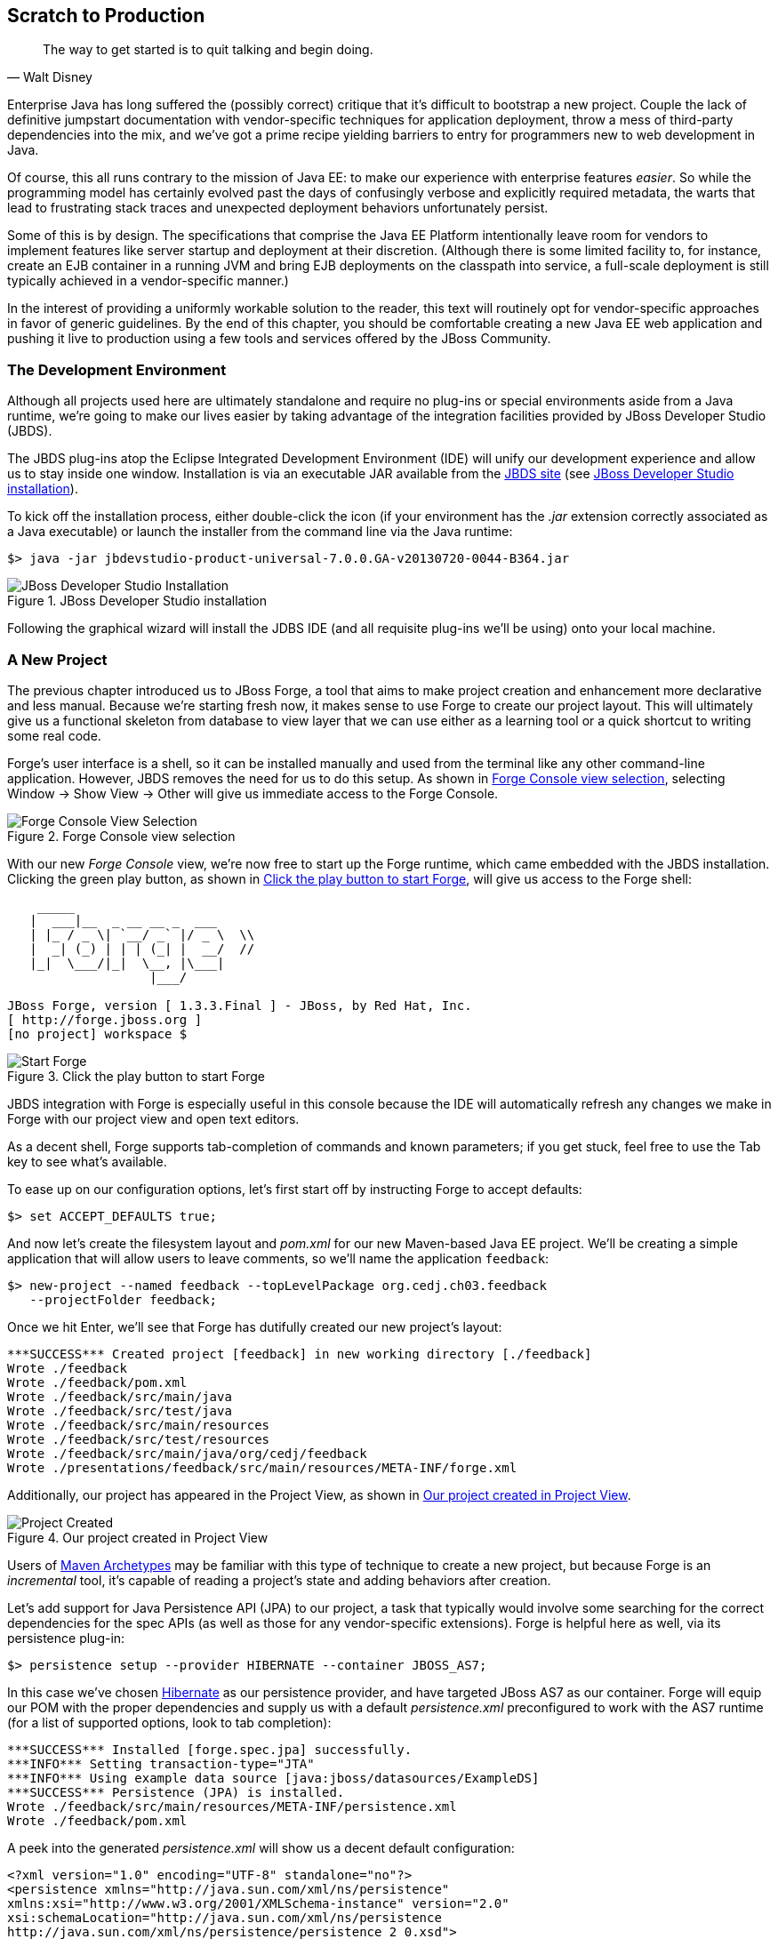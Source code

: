 == Scratch to Production

[quote, Walt Disney]
____
The way to get started is to quit talking and begin doing.
____

((("development process", id="ix_ch03-asciidoc0", range="startofrange")))Enterprise Java has long suffered the (possibly correct) critique that it's difficult to bootstrap a new project.  Couple the lack of definitive jumpstart documentation with vendor-specific techniques for application deployment, throw a mess of third-party dependencies into the mix, and we've got a prime recipe yielding barriers to entry for programmers new to web development in Java.

Of course, this all runs contrary to the mission of Java EE: to make our experience with enterprise features _easier_.  So while the programming model has certainly evolved past the days of confusingly verbose and explicitly required metadata, the warts that lead to frustrating stack traces and unexpected deployment behaviors unfortunately persist.

Some of this is by design.  The specifications that comprise the Java EE Platform intentionally leave room for vendors to implement features like server startup and deployment at their discretion. (Although there is some limited facility to, for instance, create an EJB container in a running JVM and bring EJB deployments on the classpath into service, a full-scale deployment is still typically achieved in a vendor-specific manner.)

In the interest of providing a uniformly workable solution to the reader, this text will routinely opt for vendor-specific approaches in favor of generic guidelines.  By the end of this chapter, you should be comfortable creating a new Java EE web application and pushing it live to production using a few tools and services offered by the JBoss pass:[<phrase role='keep-together'>Community.</phrase>]

=== The Development Environment

((("development process","environment for")))Although all projects used here are ultimately standalone and require no plug-ins or special environments aside from a Java runtime, we're going to make our lives easier by taking advantage of the integration facilities provided((("JBoss Developer Studio (JBDS)"))) by JBoss Developer Studio (JBDS).

The JBDS plug-ins ((("Eclipse IDE")))atop the Eclipse Integrated Development Environment (IDE) will unify our development experience and allow us to stay inside one window.  Installation is via an executable JAR available from the http://bit.ly/MAzyup[JBDS site] (see <<Figure3-1>>).

To kick off the installation process, either double-click the icon (if your environment has the _.jar_ extension correctly associated as a Java executable) or launch the installer from the command line via the Java runtime:

----
$> java -jar jbdevstudio-product-universal-7.0.0.GA-v20130720-0044-B364.jar
----

.JBoss Developer Studio installation
[[Figure3-1]]
image::images/cedj_04in01.png["JBoss Developer Studio Installation"]

Following the graphical wizard will install the JDBS IDE (and all requisite plug-ins we'll be using) onto your local machine.

=== A New Project

((("development process","projects, creating", id="ix_ch03-asciidoc1", range="startofrange")))((("JBoss Forge","projects, creating", id="ix_ch03-asciidoc2", range="startofrange")))((("projects, creating", id="ix_ch03-asciidoc3", range="startofrange")))The previous chapter introduced us to JBoss Forge, a tool that aims to make project creation and enhancement more declarative and less manual.  Because we're starting fresh now, it makes sense to use Forge to create our project layout.  This will ultimately give us a functional skeleton from database to view layer that we can use either as a learning tool or a quick shortcut to writing some real code.

Forge's user interface is a shell, so it can be installed manually and used from the terminal like any other command-line application.  However, JBDS removes the need for us to do this setup.  As shown in <<Figure3-2>>, selecting Window -> Show View -> Other will give us immediate access to the Forge Console.

.Forge Console view selection
[[Figure3-2]]
image::images/cedj_04in02.png["Forge Console View Selection"]

With our((("Forge Console view")))((("JBossForge"))) new _Forge Console_ view, we're now free to start up the Forge runtime, which came embedded with the JBDS installation.  Clicking the green play button, as shown in <<Figure3-3>>, will give us access to the Forge shell:

----
    _____                    
   |  ___|__  _ __ __ _  ___ 
   | |_ / _ \| `__/ _` |/ _ \  \\
   |  _| (_) | | | (_| |  __/  //
   |_|  \___/|_|  \__, |\___| 
                   |___/      

JBoss Forge, version [ 1.3.3.Final ] - JBoss, by Red Hat, Inc. 
[ http://forge.jboss.org ]
[no project] workspace $ 
----

.Click the play button to start Forge
[[Figure3-3]]
image::images/cedj_04in03.png["Start Forge"]

JBDS integration with Forge is especially useful in this console because the IDE will automatically refresh any changes we make in Forge with our project view and open text editors.

As a decent shell, Forge supports tab-completion of commands and known parameters; if you get stuck, feel free to use the Tab key to see what's available.

To ease up on our configuration options, let's first start off by instructing Forge to accept defaults:

----
$> set ACCEPT_DEFAULTS true;
----

And now let's create the filesystem layout and _pom.xml_ for our new Maven-based Java EE project.  We'll be creating a simple application that will allow users to leave comments, so we'll name the application `feedback`:

----
$> new-project --named feedback --topLevelPackage org.cedj.ch03.feedback 
   --projectFolder feedback;
----

Once we hit Enter, we'll see that Forge has dutifully created our new project's layout:

----
***SUCCESS*** Created project [feedback] in new working directory [./feedback]
Wrote ./feedback
Wrote ./feedback/pom.xml
Wrote ./feedback/src/main/java
Wrote ./feedback/src/test/java
Wrote ./feedback/src/main/resources
Wrote ./feedback/src/test/resources
Wrote ./feedback/src/main/java/org/cedj/feedback
Wrote ./presentations/feedback/src/main/resources/META-INF/forge.xml
----

Additionally, our project has appeared in the Project View, as shown in <<Figure3-4>>.

.Our project created in Project View
[[Figure3-4]]
image::images/cedj_04in04.png["Project Created"]

Users of http://bit.ly/MABuTN[Maven Archetypes] may be familiar with this type of technique to create a new project, but because Forge is an _incremental_ tool, it's capable of reading a project's state and adding behaviors after creation.

Let's add ((("Java Persistence API")))support for Java Persistence API (JPA) to our project, a task that typically would involve some searching for the correct dependencies for the spec APIs (as well as those for any vendor-specific extensions).  Forge is helpful here as well, via its +persistence+ plug-in:

----
$> persistence setup --provider HIBERNATE --container JBOSS_AS7;
----

In this case we've chosen http://www.hibernate.org/[Hibernate] as our persistence provider, and have targeted JBoss AS7 as our container.  Forge will equip our POM with the proper dependencies and supply us with a default _persistence.xml_ preconfigured to work with the AS7 runtime (for a list of supported options, look to tab completion):

----
***SUCCESS*** Installed [forge.spec.jpa] successfully.
***INFO*** Setting transaction-type="JTA"
***INFO*** Using example data source [java:jboss/datasources/ExampleDS]
***SUCCESS*** Persistence (JPA) is installed.
Wrote ./feedback/src/main/resources/META-INF/persistence.xml
Wrote ./feedback/pom.xml
----

A peek into the generated _persistence.xml_ will show us a decent default configuration:

[source,xml]
----
<?xml version="1.0" encoding="UTF-8" standalone="no"?>
<persistence xmlns="http://java.sun.com/xml/ns/persistence" 
xmlns:xsi="http://www.w3.org/2001/XMLSchema-instance" version="2.0"
xsi:schemaLocation="http://java.sun.com/xml/ns/persistence 
http://java.sun.com/xml/ns/persistence/persistence_2_0.xsd">
  <persistence-unit name="forge-default" transaction-type="JTA">
    <description>Forge Persistence Unit</description>
    <provider>org.hibernate.ejb.HibernatePersistence</provider>
    <jta-data-source>java:jboss/datasources/ExampleDS</jta-data-source>
    <exclude-unlisted-classes>false</exclude-unlisted-classes>
    <properties>
      <property name="hibernate.hbm2ddl.auto" value="create-drop"/>
      <property name="hibernate.show_sql" value="true"/>
      <property name="hibernate.format_sql" value="true"/>
      <property name="hibernate.transaction.flush_before_completion" 
                      value="true"/>
    </properties>
  </persistence-unit>
</persistence>
----

Let's make one tweak; the property +hibernate.hbm2ddl.auto+ is set to automatically drop the database tables such that they can't be reused across deployments.  Though this might be handy in development to ensure we're always coding from a clean slate, we'd actually like to use some real persistence later on, so let's change that property to a value of +update+.

Java EE6 introduced((("Bean Validation Specification"))) the http://jcp.org/en/jsr/detail?id=303[Bean Validation Specification], which allows for validation constraints at the database, application, and view layers all with a single declaration.  Let's enable BV for our project, similar to how we put in place support for persistence:

----
$> validation setup --provider HIBERNATE_VALIDATOR
----

Once again we're given the appropriate dependencies in our POM, as well as a valid _validation.xml_ configuration file such that we don't have to apply any boilerplate XML on our own:

----
***SUCCESS*** Installed [forge.spec.validation] successfully.
Wrote ./feedback/src/main/resources/META-INF/validation.xml
Wrote ./feedback/pom.xml
----

The generated _validation.xml_ should be fine for our uses without any modification:

[source,xml]
----
<?xml version="1.0" encoding="UTF-8" standalone="no"?>
<validation-config xmlns="http://jboss.org/xml/ns/javax/validation/configuration" 
xmlns:xsi="http://www.w3.org/2001/XMLSchema-instance">
  <default-provider>org.hibernate.validator.HibernateValidator</default-provider>
  <message-interpolator>org.hibernate.validator.messageinterpolation.
   ResourceBundleMessageInterpolator</message-interpolator>
  <traversable-resolver>org.hibernate.validator.engine.resolver.
   DefaultTraversableResolver</traversable-resolver>
  <constraint-validator-factory>org.hibernate.validator.engine.
   ConstraintValidatorFactoryImpl</constraint-validator-factory>
</validation-config>
----

Now we're all set to add some entities to our project.  For the uninitiated, this will be our interface to accessing persistent (i.e., database-backed) data as an object.  For now we'll just create one simple bean to represent a database table, and we'll call it `FeedbackEntry`:

----
$> entity --named FeedbackEntry;
----

Forge will create a new Java class for us, adding the proper +@Entity+ annotation, an ID field to represent our primary key, a version field for optimistic locking, and stubbed-out methods for the value-based +equals(Object)+ and +hashCode()+:

[source,java]
----
package org.cedj.feedback.model;

import javax.persistence.Entity;
import java.io.Serializable;
import javax.persistence.Id;
import javax.persistence.GeneratedValue;
import javax.persistence.GenerationType;
import javax.persistence.Column;
import javax.persistence.Version;
import java.lang.Override;

@Entity
public class FeedbackEntry implements Serializable
{

   @Id
   private @GeneratedValue(strategy = GenerationType.AUTO)
   @Column(name = "id", updatable = false, nullable = false)
   Long id = null;
   @Version
   private @Column(name = "version")
   int version = 0;

   public Long getId()
   {
      return this.id;
   }

   public void setId(final Long id)
   {
      this.id = id;
   }

   public int getVersion()
   {
      return this.version;
   }

   public void setVersion(final int version)
   {
      this.version = version;
   }

   public String toString()
   {
      String result = "";
      if (id != null)
         result += id;
      return result;
   }

   @Override
   public boolean equals(Object that)
   {
      if (this == that)
      {
         return true;
      }
      if (that == null)
      {
         return false;
      }
      if (getClass() != that.getClass())
      {
         return false;
      }
      if (id != null)
      {
         return id.equals(((FeedbackEntry) that).id);
      }
      return super.equals(that);
   }

   @Override
   public int hashCode()
   {
      if (id != null)
      {
         return id.hashCode();
      }
      return super.hashCode();
   }
}
----

Our +FeedbackEntry+ entity should be capable of recording feedback for some user with a Twitter ID, so let's add fields to represent that data (as well as some validation constraints dictating that these cannot be +null+):

----
field string --named twitterHandle;
constraint NotNull --onProperty twitterHandle;
field string --named feedback;
constraint NotNull --onProperty feedback;
----

It's worth noting now that our Forge prompt reads that the current location is _inside_ our entity, because that's where we're currently working.  Forge's +ls+ command is handy for seeing the current state of our entity as we build:

----
[feedback] FeedbackEntry.java $ ls

[fields]
private::Long::id;                
private::String::feedback;         
private::String::twitterHandle;    
private::int::version;             

[methods]
public::equals(Object that)::boolean
public::getFeedback()::String
public::getId()::Long
public::getTwitterHandle()::String
public::getVersion()::int
public::hashCode()::int
public::setFeedback(final String feedback)::void
public::setId(final Long id)::void
public::setTwitterHandle(final String twitterHandle)::void
public::setVersion(final int version)::void
public::toString()::String
----

With our sole entity in place, it's time to let Forge generate a UI layer for us as a starting point for the view in our web application.  The +scaffold+ command makes short work of this:

----
$> scaffold setup 
***SUCCESS*** Installed [forge.maven.WebResourceFacet] successfully.
***SUCCESS*** Installed [forge.spec.ejb] successfully.
***SUCCESS*** Installed [forge.spec.cdi] successfully.
***SUCCESS*** Installed [forge.spec.servlet] successfully.
***SUCCESS*** Installed [forge.spec.jsf.api] successfully.
***SUCCESS*** Installed [faces] successfully.
Wrote ./feedback/src/main/webapp
Wrote ./feedback/pom.xml
Wrote ./feedback/src/main/webapp/WEB-INF/beans.xml
Wrote ./feedback/src/main/webapp/WEB-INF/faces-config.xml
Wrote ./feedback/src/main/webapp/favicon.ico
Wrote ./feedback/src/main/webapp/resources/scaffold/paginator.xhtml
Wrote ./feedback/src/main/webapp/resources/scaffold/pageTemplate.xhtml
Wrote ./feedback/src/main/webapp/index.html
Wrote ./feedback/src/main/webapp/index.xhtml
Wrote ./feedback/src/main/webapp/error.xhtml
Wrote ./feedback/src/main/webapp/resources/add.png
Wrote ./feedback/src/main/webapp/resources/bootstrap.css
Wrote ./feedback/src/main/webapp/resources/false.png
Wrote ./feedback/src/main/webapp/resources/favicon.ico
Wrote ./feedback/src/main/webapp/resources/forge-logo.png
Wrote ./feedback/src/main/webapp/resources/forge-style.css
Wrote ./feedback/src/main/webapp/resources/remove.png
Wrote ./feedback/src/main/webapp/resources/search.png
Wrote ./feedback/src/main/webapp/resources/true.png
Wrote ./feedback/src/main/webapp/WEB-INF/web.xml
----

As shown ((("CRUD","interface")))by the somewhat lengthy output, we're now equipped with a _src/main/webapp_ folder laid out with a nice starting point from which we can build our own UI.  With just one more command, we can generate a CRUD (Create, Read, Update, Delete) interface to our entities:

----
$> scaffold from-entity org.cedj.feedback.model.*;
***INFO*** Using currently installed scaffold [faces]
***SUCCESS*** Generated UI for [org.cedj.feedback.model.FeedbackEntry]
Wrote ./feedback/src/main/java/org/cedj/feedback/view/FeedbackEntryBean.java
Wrote ./feedback/src/main/webapp/feedbackEntry/create.xhtml
Wrote ./feedback/src/main/webapp/feedbackEntry/view.xhtml
Wrote ./feedback/src/main/webapp/feedbackEntry/search.xhtml
Wrote ./feedback/src/main/webapp/resources/scaffold/pageTemplate.xhtml
Wrote ./feedback/src/main/java/org/cedj/feedback/view/ViewUtils.java
Wrote ./feedback/src/main/webapp/WEB-INF/classes/META-INF/forge.taglib.xml
Wrote ./feedback/src/main/java/org/cedj/feedback/model/FeedbackEntry.java
----

And ((("testable development")))that's enough for now; we've created the skeleton for a fully functional application.  Of course, the thematic element of this book is _testable development_, so it's best we throw in the facility to run some integration tests on our little application.(((range="endofrange", startref="ix_ch03-asciidoc3")))(((range="endofrange", startref="ix_ch03-asciidoc2")))(((range="endofrange", startref="ix_ch03-asciidoc1")))

=== Writing Our First Integration Test with Arquillian

((("Arquillian","writing integration tests", id="ix_ch03-asciidoc4", range="startofrange")))((("development process","integration tests", id="ix_ch03-asciidoc5", range="startofrange")))((("integration testing", id="ix_ch03-asciidoc6", range="startofrange")))We've mentioned before that Forge is based on a plug-in architecture; all commands we've used thus far are actually plug-ins called by the Forge runtime when we request them in the console.  Up to this point, we've used support that comes standard with the Forge distribution.  Now we'd like to add some tests, and we'll use the Arquillian Test Platform as both the programming model and the JUnit test runner.  The first order of business is to install the Arquillian plug-in into our Forge runtime, and we do this by way of the +forge install-plugin+ command:

----
$> forge install-plugin arquillian
Connecting to remote repository [https://raw.github.com/forge/plugin-repository/
master/repository.yaml]... connected!
***INFO*** Preparing to install plugin: arquillian
***INFO*** Checking out plugin source files to 
           [/tmp/forgetemp1365281623326595751/repo] via 'git'
***INFO*** Switching to branch/tag [refs/heads/1.0.2.Final]
***INFO*** Invoking build with underlying build system.
...
***INFO*** Installing plugin artifact.
***SUCCESS*** Installed from [https://github.com/forge/plugin-arquillian.git] 
              successfully.
----

This instructs Forge to connect to its plug-in repository, grab the latest version of the requested plug-in, build it from source, and install the binaries into the current runtime.  Because Forge is built on a modular class-loading architecture, we're able to load in plug-ins without the need to restart the process or concern ourselves with conflicting dependencies.

With the Arquillian plug-in installed, we now have access to the +arquillian+ command.  Let's instruct Forge to equip our POM with the dependencies needed to run Arquillian tests on the JBoss AS7 container:

----
$> arquillian setup --containerType REMOTE 
   --containerName JBOSS_AS_REMOTE_7.X --testframework
----

You'll be prompted for the versions of Arquillian, JUnit, and JBoss AS7 that you'd like to use, and the available options will expand over time as new versions are released.  These instructions have been tested with:

----
[org.jboss.arquillian:arquillian-bom:pom::1.1.1.Final]
[junit:junit:::4.11]
[org.jboss.as:jboss-as-arquillian-container-remote:::7.1.1.Final]
----

With the POM config changes out of the way, let's ask Forge to now create for us a jumping-off point from which we'll write our test:

----
$> arquillian create-test 
   --class org.cedj.ch03.feedback.model.FeedbackEntry.java
Picked up type <JavaResource>: org.cedj.feedback.model.FeedbackEntryTest
Wrote ./feedback/src/test/java/org/cedj/feedback/model/FeedbackEntryTest.java
----

The newly created +FeedbackEntryTest+ is technically an Arquillian test, but it really doesn't do too much for us.  After all, we can automate quite a bit, but in the end it's up to us to write our own business and test logic.  So let's replace the contents of this class with:

[source,java]
----
package org.cedj.feedback.model;

import java.io.File;
import javax.persistence.EntityManager;
import javax.persistence.PersistenceContext;
import org.jboss.arquillian.container.test.api.Deployment;
import org.jboss.arquillian.junit.Arquillian;
import org.jboss.shrinkwrap.api.ShrinkWrap;
import org.jboss.shrinkwrap.api.spec.WebArchive;
import org.junit.Assert;
import org.junit.Test;
import org.junit.runner.RunWith;

@RunWith(Arquillian.class)
public class FeedbackEntryTest {
    @PersistenceContext
    private EntityManager em;

    @Deployment
    public static WebArchive createDeployment() {
        return ShrinkWrap.createFromZipFile(WebArchive.class, new File(
                "target/feedback.war"));
    }

    @Test
    public void canFindFeedbackByUser() {
        final FeedbackEntry feedback = em.createQuery(
                "from " + FeedbackEntry.class.getSimpleName()
                        + " where twitterHandle='@ALRubinger'",
                FeedbackEntry.class).getSingleResult();
        Assert.assertNotNull(feedback);
    }

    @Test
    public void testIsDeployed() {
        Assert.assertNotNull(em);
    }
}
----

Before going forward, let's break down the anatomy of this test.

First, we'll note that there are no references in the +import+ statements to any particular application server or target container.  This is because Arquillian is designed to decouple the programming model of the test from the target runtime; any container that can handle the capabilities demanded by the test will work.  This keeps the portability goals of Java EE intact, moving the mechanics of startup and deployment to configuration elements.  In this case, the Arquillian runner will note that the JBoss AS7 container adaptor is available on the +classpath+ because it was defined in the POM when we ran the +setup+ command for the Arquillian Forge plug-in.

The next point of interest is the class-level annotation:

[source,java]
----
@RunWith(Arquillian.class)
----

+@RunWith+ is a standard JUnit construct that directs control to a specified test runner.  This is Arquillian's entry point; from here Arquillian can receive lifecycle events from JUnit and perform its own handling.  The benefit to this design decision is that Arquillian requires no special plug-ins or configuration on the part of the user.  Anything that is capable of launching a JUnit test--be it a Maven build, an Ant task, a manual command, or an IDE--can take advantage of Arquillian without any additional handling.  For instance, you can use JBDS and Eclipse to launch a full-scale integration test with Arquillian by right-clicking on the class and selecting Run As -> JUnit Test.

Next up is the class declaration:

[source,java]
----
public class FeedbackEntryTest {...}
----

The important bit here is what's _not_ required.  Because of the Arquillian JUnit Test Runner, you're free to use whatever class hierarchy you'd like, and there's no need to extend a base support class.  This keeps Arquillian tests in line with the POJO programming model originally introduced in Java EE5.

Another feature of Arquillian is its capability to provide services like injection to the test.  Here we're going to interact with persistent storage via the JPA +EntityManager+:

[source,java]
----
    @PersistenceContext
    private EntityManager em;
----

The +EntityManager+ is typically used by server-side business components like EJBs or CDI beans, but because this test is going to run _inside_ the container as part of a deployment, we'll be able to interact with it directly.  

Because Arquillian aims to follow the standards set forth by Java EE, instead of requiring the user to do a lookup or manual creation of the +EntityManager+, we'll be able to receive an instance by requesting injection via use of the +@PersistenceContext+ annotation.

The final important fixture of the Arquillian test anatomy is the +@Deployment+ method:

[source,java]
----
  @Deployment
    public static WebArchive createDeployment() {
        return ShrinkWrap.createFromZipFile(WebArchive.class, new File(
                "target/feedback.war"));
    }
----

Because ((("Enterprise Application Archives (EARs)")))((("Java Archives (JARs)")))((("Web Archives (WARs)")))Java EE application servers work off deployments like _Web Archives_ (WARs), _Java Archives_ (JARs), or _Enterprise Archives_ (EARs), we need to instruct Arquillian with the artifact to be deployed.  This method must be +static+ and return any ShrinkWrap +Archive+ type; for this first exercise we'll simply grab the output of the current project's build _feedback.war_, but as we'll soon see in later examples, we don't need to rely on flat files at all!  This will free us to skip the build entirely in between code changes and test runs, instead letting us rely on ShrinkWrap's packaging of _.class_ files created from the IDE's incremental complication features.

The rest of the file is all test logic!  Remember, the focus of the Arquillian programming model is to allow you to write less boilerplate and setup, and focus on the bits of code that only you as the developer can write.  It's not your job to deal with bootstrapping an application server or calling upon vendor-specific deployment hooks; Arquillian will handle all of that for you behind the scenes.(((range="endofrange", startref="ix_ch03-asciidoc6")))(((range="endofrange", startref="ix_ch03-asciidoc5")))(((range="endofrange", startref="ix_ch03-asciidoc4")))

=== Running the Application Locally

((("development process","running applications locally", id="ix_ch03-asciidoc8", range="startofrange")))((("JBoss Forge","running applications locally", id="ix_ch03-asciidoc9", range="startofrange")))Time to see our generated application in action.  First we should run the build to package our flat-file deployable _feedback.war_ for manual deployment into JBoss AS7.  We can trigger Maven from the Forge Console:

----
$> build --notest --profile arq-jboss_as_remote_7.x;
----

After a series of informative build output messages from Maven, we should see +BUILD SUCCESS+, indicating that the WAR has been properly built from sources.

The missing bit is that we need a server into which we can deploy our web app!  JBoss AS7 has a simple installation process (simply download and unzip onto the filesystem), but again Forge can help automate this for us, so we don't need to locate the JBossAS binaries.  For this we'll turn to the Forge JBoss AS7 plug-in, which is installed similarly to the Arquillian plug-in we put in place in the previous section:

----
$> forge install-plugin jboss-as-7
----

Once installation is complete, we can use the newly acquired +as7+ command to set up our server:

----
$> as7 setup
----

You'll be prompted for your +$JAVA_HOME+ location and JBoss AS7 version; be sure to align the versions with the Arquillian Container Adaptor Version we chose before.  Again, in this example we recommend +7.1.1.Final+.  Forge will additionally ask for the location to a JBoss AS7 installation on the filesystem, but simply hitting Enter will download the server for us into the +target+ directory of our project.

Now it's time to fire up the server.  We'll first +cd+ into the root of our project in the Forge shell, then execute the following command:

----
$> as7 start --jboss-home target/jboss-as-dist/jboss-as-7.1.1.Final/
----

If you've opted for a different version of JBoss AS7, you may have to make substitutions to point to +JBOSS_HOME+ correctly.  Assuming all goes as planned, you should see the JBoss AS7 startup sequence in the Forge shell, followed by:

----
***INFO*** JBoss AS 7.1.1.Final has successfully started.
----

With the server up, let's deploy our application:

----
$> as7 deploy
----

Again, after a series of JBoss AS7 deployment messages, you should see:

----
The deployment operation (FORCE_DEPLOY) was successful.
----

We're up and running!  Point your browser of choice to the root of the application at +http://localhost:8080/feedback+, and you should see the home screen of the UI that Forge has generated for us, as shown in <<Figure3-5>>.

.Feedback application home page
[[Figure3-5]]
image::images/cedj_04in05.png["Feedback Application Home"]

Clicking the Feedback Entry button in <<Figure3-5>> will grant us access to the CRUD editor for this entity.  From here we can create a new row in the database table, as shown in <<Figure3-6>>.

.New feedback entry
[[Figure3-6]]
image::images/cedj_04in06.png["New Feedback Entry"]

Although CRUD applications are little more than a UI frontend to an entity, the benefit here is in having a fully functioning application to use as a base from which to start.  For newcomers to Java EE, this is especially useful as a learning tool.

With our new entry now persisted into the database, let's undeploy the application in preparation to perform our first integration test run with Arquillian: (((range="endofrange", startref="ix_ch03-asciidoc9")))(((range="endofrange", startref="ix_ch03-asciidoc8")))

----
$> as7 undeploy
...
The deployment operation (UNDEPLOY_IGNORE_MISSING) was successful.
----

=== Running the Arquillian Integration Test

((("Arquillian","running integration tests")))((("development process","running integration tests")))At this point, we still have a running JBoss AS7 server and have undeployed the `feedback` application.  Because we'd chosen the +JBOSS_AS_REMOTE_7.X+ option as part of the Forge Arquillian plug-in +setup+ command, our POM is equipped with a profile that enables a dependency on the JBoss AS7 Arquillian container:

[source,xml]
----
    <profile>
      <id>arq-jboss_as_remote_7.x</id>
      <dependencies>
        <dependency>
          <groupId>org.jboss.as</groupId>
          <artifactId>jboss-as-arquillian-container-remote</artifactId>
          <version>7.1.1.Final</version>
        </dependency>
      </dependencies>
    </profile>
----

Let's inform JBDS that we should consider the metadata in this profile; this will impact our compilation and JUnit runtime classpaths. Right-clicking the _pom.xml_ file and using the Maven context menu will give us the option to select a Maven profile, as shown in <<Figure3-7>>.

.Selecting a Maven profile
[[Figure3-7]]
image::images/cedj_04in07.png["Select Maven Profile"]

Now the Arquillian test launcher will know to pick up the proper adaptor to a remote JVM instance of JBoss AS7 when running tests; it will connect to the currently running instance, deploy the defined +@Deployment+, execute the tests, and undeploy to clean up.  If we'd like to allow Arquillian to automatically control the server start/stop lifecycle alongside each test suite, we could alternatively use the +JBOSS_AS_MANAGED_7.X+ setup option, which defines +org.jboss.as:jboss-as-arquillian-container-managed+ as a dependency in a POM profile.

With JBDS now configured with the proper +classpath+ for test execution, all that's left to do is launch the test.  A simple right-click on the test class in the Project Explorer yields the option Run As -> JUnit Test.  The IDE's JUnit launcher will create a new process, fire up JUnit, and yield control to Arquillian.  We'll receive results just as we'd expect from any other JUnit test; The standard JUnit Test Report for Eclipse is shown in <<Figure3-8>>.

.Passing the tests
[[Figure3-8]]
image::images/cedj_04in08.png["Passing the Tests"]

With assurance that our application has some minimal level of tested functionality, let's take a risk and move this off the isolation of our local machine and into the public realm, accessible to the world.

=== Deploying to OpenShift via JBoss Developer Studio

((("development process","deployment", id="ix_ch03-asciidoc10", range="startofrange")))((("JBoss Developer Studio (JBDS)","deployment", id="ix_ch03-asciidoc11", range="startofrange")))((("JBoss Developer Studio (JBDS)","OpenShift and", id="ix_ch03-asciidoc12", range="startofrange")))((("OpenShift application service","deploying to, via JBDS", id="ix_ch03-asciidoc13", range="startofrange")))JBDS provides us a convenient user interface to the OpenShift cloud service, which will run our applications on the publicly available Web.  Complete information is available at the https://www.openshift.com/[OpenShift] site; for our purposes we'll be running the Java EE web app we created earlier in a JBoss AS7 _cartridge_, OpenShift's moniker for a canned set of cloud services.

Before continuing, we are required to create an account; we can do this by clicking the Sign Up button from the home page and completing the requisite form, as shown in <<Figure3-9>>.

.OpenShift signup
[[Figure3-9]]
image::images/cedj_04in09.png["OpenShift Signup"]

Existing users can simply log in to see active applications, as shown in <<Figure3-10>>.

.OpenShift login
[[Figure3-10]]
image::images/cedj_04in10.png["OpenShift Login"]

With that accomplished, we can use JBDS to connect our current `feedback` project to a new application on OpenShift and bring it all the way to deployment.  The actions we need are available in the "OpenShift Explorer," a _view_ in JBDS (see <<Figure3-11>>).

.OpenShift Explorer view selection
[[Figure3-11]]
image::images/cedj_04in11.png["OpenShift Explorer View Selection"]

In the Explorer, we can sign in to OpenShift from JBDS using the Connect to OpenShift button, as shown on the far right in <<Figure3-12>>.

.OpenShift Explorer
[[Figure3-12]]
image::images/cedj_04in12.png["OpenShift Explorer"]

This will open the prompt shown in <<Figure3-13>> for us to enter our authentication information; simply provide the same credentials you used to log in to the OpenShift site.

.Sign in to OpenShift
[[Figure3-13]]
image::images/cedj_04in13.png["Sign In to OpenShift"]

Right-clicking our account will allow us to create a "New OpenShift Application..."  As shown in <<Figure3-14>>, here we'll supply a name ("feedback" seems appropriate) and choose the target cartridge or "type" as "JBoss Application Server 7 (jbossas-7)."

.New OpenShift application
[[Figure3-14]]
image::images/cedj_04in14.png["New OpenShift Application"]

Next we'll be asked to set up a new project to back the application on OpenShift. Because we just created the project, we can choose "Use existing project" and select the _feedback_ project from our JBDS workspace (see <<Figure3-15>>).

.Project for OpenShift application
[[Figure3-15]]
image::images/cedj_04in15.png["Project for OpenShift Application"]

Because the OpenShift deployment mechanism is powered by Git, JBDS will now prompt us to accept some defaults for the Git metadata it'll write into our local project directory.  You can tailor these as you see fit, though we use the defaults in this example. <<Figure3-16>> shows the dialog to import an existing OpenShift application.

.Import existing OpenShift application
[[Figure3-16]]
image::images/cedj_04in16.png["Import Existing OpenShift Application"]

Finishing this setup will trigger the deployment of our built artifacts from our project, and JBDS will report this for us (see <<Figure3-17>>).

.Embedded cartridges
[[Figure3-17]]
image::images/cedj_04in17.png["Embedded Cartridges"]

We'll also want to confirm the Git metadata to be written into our project directory a final time. As JBDS notes, this cannot be undone (though you can manually delete the _.git_ directory from your project should you choose to disconnect your local workspace from any OpenShift or Git references). <<Figure3-18>> displays the dialog allowing us to confirm the addition of Git metadata.

.Adding Git repo information to the project
[[Figure3-18]]
image::images/cedj_04in18.png["Adding Git Repo Information to Project"]

Because OpenShift is using Git under the covers, and by extension SSH authentication, there may be some system-specific confirmation needed to continue.  For instance, we may need to confirm that it's OK to connect, as shown in <<Figure3-19>>.

.Establishing SSH keys
[[Figure3-19]]
image::images/cedj_04in19.png["Establishing SSH Keys"]

And if you have a passphrase enabled on your SSH key, you will be asked to provide this as well, as shown in <<Figure3-20>>.

.Unlocking SSH keys
[[Figure3-20]]
image::images/cedj_04in20.png["Unlocking SSH Keys"]

With these steps completed, our console view should show us output similar to the following:

----
Deploying JBoss
Starting jbossas cartridge
Found 127.13.6.1:8080 listening port
Found 127.13.6.1:9999 listening port
/var/lib/openshift/52390eb55973cafc7000008a/jbossas/standalone/deployments 
/var/lib/openshift/52390eb55973cafc7000008a/jbossas
CLIENT_MESSAGE: Artifact: ./ROOT.war is still deploying
/var/lib/openshift/52390eb55973cafc7000008a/jbossas
CLIENT_RESULT: Artifacts deployed: ./ROOT.war
----

This indicates success, and we can find our application running in the browser at +http://feedback-${openShiftAccountName}.rhcloud.com+.

Although this is not indicative of the steps we'd traditionally take to develop a more realistic application, we've found that Forge, JBoss AS7 (WildFly support forthcoming), and OpenShift make a powerful team in quickly prototyping or learning the components involved in bringing a blank slate to a fully deployed, live, Java EE application.(((range="endofrange", startref="ix_ch03-asciidoc13")))(((range="endofrange", startref="ix_ch03-asciidoc12")))(((range="endofrange", startref="ix_ch03-asciidoc11")))(((range="endofrange", startref="ix_ch03-asciidoc10"))) (((range="endofrange", startref="ix_ch03-asciidoc0")))
